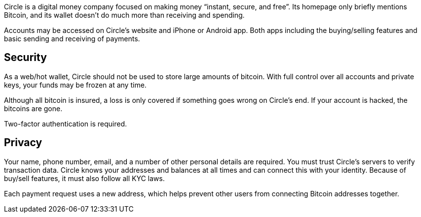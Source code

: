 Circle is a digital money company focused on making money “instant, secure, and free”. Its homepage only briefly mentions Bitcoin, and its wallet doesn’t do much more than receiving and spending.

Accounts may be accessed on Circle’s website and iPhone or Android app. Both apps including the buying/selling features and basic sending and receiving of payments.

## Security

As a web/hot wallet, Circle should not be used to store large amounts of bitcoin. With full control over all accounts and private keys, your funds may be frozen at any time.

Although all bitcoin is insured, a loss is only covered if something goes wrong on Circle’s end. If your account is hacked, the bitcoins are gone.

Two-factor authentication is required.

## Privacy

Your name, phone number, email, and a number of other personal details are required. You must trust Circle’s servers to verify transaction data. Circle knows your addresses and balances at all times and can connect this with your identity. Because of buy/sell features, it must also follow all KYC laws.

Each payment request uses a new address, which helps prevent other users from connecting Bitcoin addresses together.
